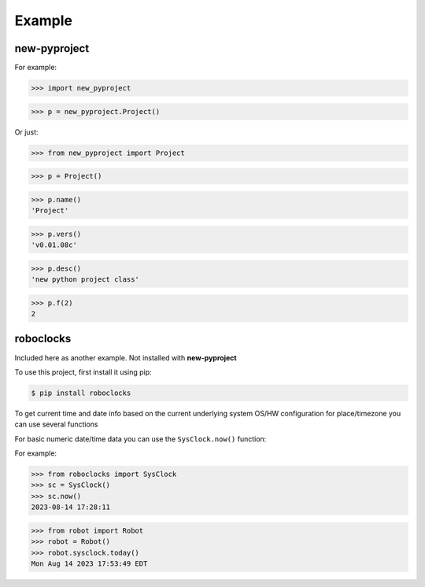 

Example
-------

new-pyproject
*************

For example:

>>> import new_pyproject

>>> p = new_pyproject.Project()

Or just:

>>> from new_pyproject import Project

>>> p = Project()

>>> p.name()
'Project'

>>> p.vers()
'v0.01.08c'

>>> p.desc()
'new python project class'

>>> p.f(2)
2




roboclocks
**********

Included here as another example. Not installed with **new-pyproject**

To use this project, first install it using pip:

.. code-block:: console

    $ pip install roboclocks



To get current time and date info based on the current underlying 
system OS/HW configuration for place/timezone you can use several 
functions 


For basic numeric date/time data you can use the ``SysClock.now()`` function:


.. :py:func:`SysClock.now()` basic date/time format
 
.. :py:func:`SysClock.today()` more calendar oriented 
 

For example:

>>> from roboclocks import SysClock
>>> sc = SysClock()
>>> sc.now()
2023-08-14 17:28:11 

>>> from robot import Robot
>>> robot = Robot()
>>> robot.sysclock.today()
Mon Aug 14 2023 17:53:49 EDT




